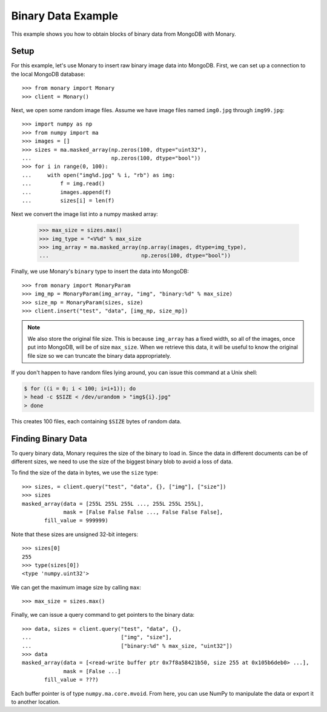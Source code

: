 Binary Data Example
===================

This example shows you how to obtain blocks of binary data from MongoDB with
Monary.

Setup
-----
For this example, let's use Monary to insert raw binary image data into
MongoDB. First, we can set up a connection to the local MongoDB database::

    >>> from monary import Monary
    >>> client = Monary()

Next, we open some random image files. Assume we have image files named
``img0.jpg`` through ``img99.jpg``::

    >>> import numpy as np
    >>> from numpy import ma
    >>> images = []
    >>> sizes = ma.masked_array(np.zeros(100, dtype="uint32"),
    ...                         np.zeros(100, dtype="bool"))
    >>> for i in range(0, 100):
    ...     with open("img%d.jpg" % i, "rb") as img:
    ...         f = img.read()
    ...         images.append(f)
    ...         sizes[i] = len(f)

Next we convert the image list into a numpy masked array:

    >>> max_size = sizes.max()
    >>> img_type = "<V%d" % max_size
    >>> img_array = ma.masked_array(np.array(images, dtype=img_type),
    ...                             np.zeros(100, dtype="bool"))

Finally, we use Monary's ``binary`` type to insert the data into MongoDB::

    >>> from monary import MonaryParam
    >>> img_mp = MonaryParam(img_array, "img", "binary:%d" % max_size)
    >>> size_mp = MonaryParam(sizes, size)
    >>> client.insert("test", "data", [img_mp, size_mp])

.. seealso::

    :doc:`The MonaryParam Example </examples/monary-param>` and
    :doc:`The Monary Insert Example </examples/insert>`


.. note::

     We also store the original file size. This is because ``img_array`` has a
     fixed width, so all of the images, once put into MongoDB, will be of size
     ``max_size``. When we retrieve this data, it will be useful to know the
     original file size so we can truncate the binary data appropriately.

If you don't happen to have random files lying around, you can issue this
command at a Unix shell:

.. code-block:: bash

    $ for ((i = 0; i < 100; i=i+1)); do
    > head -c $SIZE < /dev/urandom > "img${i}.jpg"
    > done

This creates 100 files, each containing ``$SIZE`` bytes of random data.

Finding Binary Data
-------------------
To query binary data, Monary requires the size of the binary to load in. Since
the data in different documents can be of different sizes, we need to use the
size of the biggest binary blob to avoid a loss of data.

To find the size of the data in bytes, we use the ``size`` type::

    >>> sizes, = client.query("test", "data", {}, ["img"], ["size"])
    >>> sizes
    masked_array(data = [255L 255L 255L ..., 255L 255L 255L],
                 mask = [False False False ..., False False False],
           fill_value = 999999)

Note that these sizes are unsigned 32-bit integers::

    >>> sizes[0]
    255
    >>> type(sizes[0])
    <type 'numpy.uint32'>

We can get the maximum image size by calling ``max``::

    >>> max_size = sizes.max()

Finally, we can issue a query command to get pointers to the binary data::

    >>> data, sizes = client.query("test", "data", {},
    ...                            ["img", "size"],
    ...                            ["binary:%d" % max_size, "uint32"])
    >>> data
    masked_array(data = [<read-write buffer ptr 0x7f8a58421b50, size 255 at 0x105b6deb0> ...],
                 mask = [False ...]
           fill_value = ???)

Each buffer pointer is of type ``numpy.ma.core.mvoid``. From here, you can use
NumPy to manipulate the data or export it to another location.
